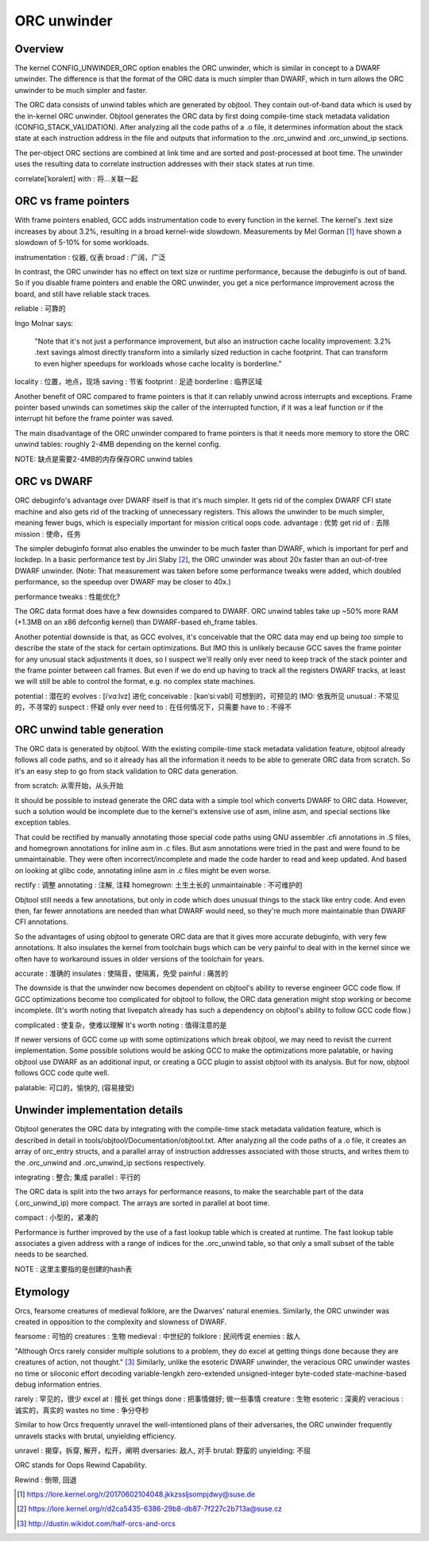 .. SPDX-License-Identifier: GPL-2.0

============
ORC unwinder
============

Overview
========

The kernel CONFIG_UNWINDER_ORC option enables the ORC unwinder, which is
similar in concept to a DWARF unwinder.  The difference is that the
format of the ORC data is much simpler than DWARF, which in turn allows
the ORC unwinder to be much simpler and faster.

The ORC data consists of unwind tables which are generated by objtool.
They contain out-of-band data which is used by the in-kernel ORC
unwinder.  Objtool generates the ORC data by first doing compile-time
stack metadata validation (CONFIG_STACK_VALIDATION).  After analyzing
all the code paths of a .o file, it determines information about the
stack state at each instruction address in the file and outputs that
information to the .orc_unwind and .orc_unwind_ip sections.

The per-object ORC sections are combined at link time and are sorted and
post-processed at boot time.  The unwinder uses the resulting data to
correlate instruction addresses with their stack states at run time.

correlate[ˈkɒrəleɪt] with : 将...关联一起

ORC vs frame pointers
=====================

With frame pointers enabled, GCC adds instrumentation code to every
function in the kernel.  The kernel's .text size increases by about
3.2%, resulting in a broad kernel-wide slowdown.  Measurements by Mel
Gorman [1]_ have shown a slowdown of 5-10% for some workloads.

instrumentation : 仪器, 仪表
broad : 广阔，广泛

In contrast, the ORC unwinder has no effect on text size or runtime
performance, because the debuginfo is out of band.  So if you disable
frame pointers and enable the ORC unwinder, you get a nice performance
improvement across the board, and still have reliable stack traces.

reliable : 可靠的

Ingo Molnar says:

  "Note that it's not just a performance improvement, but also an
  instruction cache locality improvement: 3.2% .text savings almost
  directly transform into a similarly sized reduction in cache
  footprint. That can transform to even higher speedups for workloads
  whose cache locality is borderline."

locality :  位置，地点，现场
saving : 节省
footprint : 足迹
borderline : 临界区域

Another benefit of ORC compared to frame pointers is that it can
reliably unwind across interrupts and exceptions.  Frame pointer based
unwinds can sometimes skip the caller of the interrupted function, if it
was a leaf function or if the interrupt hit before the frame pointer was
saved.

The main disadvantage of the ORC unwinder compared to frame pointers is
that it needs more memory to store the ORC unwind tables: roughly 2-4MB
depending on the kernel config.

NOTE: 缺点是需要2-4MB的内存保存ORC unwind tables

ORC vs DWARF
============

ORC debuginfo's advantage over DWARF itself is that it's much simpler.
It gets rid of the complex DWARF CFI state machine and also gets rid of
the tracking of unnecessary registers.  This allows the unwinder to be
much simpler, meaning fewer bugs, which is especially important for
mission critical oops code.  
advantage : 优势
get rid of : 去除
mission : 使命，任务

The simpler debuginfo format also enables the unwinder to be much faster
than DWARF, which is important for perf and lockdep.  In a basic
performance test by Jiri Slaby [2]_, the ORC unwinder was about 20x
faster than an out-of-tree DWARF unwinder.  (Note: That measurement was
taken before some performance tweaks were added, which doubled
performance, so the speedup over DWARF may be closer to 40x.)

performance tweaks : 性能优化?

The ORC data format does have a few downsides compared to DWARF.  ORC
unwind tables take up ~50% more RAM (+1.3MB on an x86 defconfig kernel)
than DWARF-based eh_frame tables.

Another potential downside is that, as GCC evolves, it's conceivable
that the ORC data may end up being *too* simple to describe the state of
the stack for certain optimizations.  But IMO this is unlikely because
GCC saves the frame pointer for any unusual stack adjustments it does,
so I suspect we'll really only ever need to keep track of the stack
pointer and the frame pointer between call frames.  But even if we do
end up having to track all the registers DWARF tracks, at least we will
still be able to control the format, e.g. no complex state machines.

potential : 潜在的
evolves : [iˈvɑːlvz] 进化
conceivable : [kənˈsiːvəbl] 可想到的，可预见的
IMO: 依我所见
unusual : 不常见的，不寻常的
suspect : 怀疑
only ever need to : 在任何情况下，只需要
have to : 不得不

ORC unwind table generation
===========================

The ORC data is generated by objtool.  With the existing compile-time
stack metadata validation feature, objtool already follows all code
paths, and so it already has all the information it needs to be able to
generate ORC data from scratch.  So it's an easy step to go from stack
validation to ORC data generation.

from scratch: 从零开始，从头开始

It should be possible to instead generate the ORC data with a simple
tool which converts DWARF to ORC data.  However, such a solution would
be incomplete due to the kernel's extensive use of asm, inline asm, and
special sections like exception tables.

That could be rectified by manually annotating those special code paths
using GNU assembler .cfi annotations in .S files, and homegrown
annotations for inline asm in .c files.  But asm annotations were tried
in the past and were found to be unmaintainable.  They were often
incorrect/incomplete and made the code harder to read and keep updated.
And based on looking at glibc code, annotating inline asm in .c files
might be even worse.

rectify : 调整
annotating : 注解, 注释
homegrown: 土生土长的
unmaintainable : 不可维护的

Objtool still needs a few annotations, but only in code which does
unusual things to the stack like entry code.  And even then, far fewer
annotations are needed than what DWARF would need, so they're much more
maintainable than DWARF CFI annotations.

So the advantages of using objtool to generate ORC data are that it
gives more accurate debuginfo, with very few annotations.  It also
insulates the kernel from toolchain bugs which can be very painful to
deal with in the kernel since we often have to workaround issues in
older versions of the toolchain for years.

accurate : 准确的
insulates : 使隔音，使隔离，免受
painful : 痛苦的

The downside is that the unwinder now becomes dependent on objtool's
ability to reverse engineer GCC code flow.  If GCC optimizations become
too complicated for objtool to follow, the ORC data generation might
stop working or become incomplete.  (It's worth noting that livepatch
already has such a dependency on objtool's ability to follow GCC code
flow.)

complicated : 使复杂，使难以理解
It's worth noting : 值得注意的是

If newer versions of GCC come up with some optimizations which break
objtool, we may need to revisit the current implementation.  Some
possible solutions would be asking GCC to make the optimizations more
palatable, or having objtool use DWARF as an additional input, or
creating a GCC plugin to assist objtool with its analysis.  But for now,
objtool follows GCC code quite well.

palatable: 可口的，愉快的, (容易接受)

Unwinder implementation details
===============================

Objtool generates the ORC data by integrating with the compile-time
stack metadata validation feature, which is described in detail in
tools/objtool/Documentation/objtool.txt.  After analyzing all
the code paths of a .o file, it creates an array of orc_entry structs,
and a parallel array of instruction addresses associated with those
structs, and writes them to the .orc_unwind and .orc_unwind_ip sections
respectively.

integrating : 整合; 集成
parallel : 平行的

The ORC data is split into the two arrays for performance reasons, to
make the searchable part of the data (.orc_unwind_ip) more compact.  The
arrays are sorted in parallel at boot time.

compact : 小型的，紧凑的

Performance is further improved by the use of a fast lookup table which
is created at runtime.  The fast lookup table associates a given address
with a range of indices for the .orc_unwind table, so that only a small
subset of the table needs to be searched.

NOTE : 这里主要指的是创建的hash表

Etymology
=========

Orcs, fearsome creatures of medieval folklore, are the Dwarves' natural
enemies.  Similarly, the ORC unwinder was created in opposition to the
complexity and slowness of DWARF.

fearsome : 可怕的
creatures : 生物
medieval : 中世纪的
folklore : 民间传说
enemies : 敌人

"Although Orcs rarely consider multiple solutions to a problem, they do
excel at getting things done because they are creatures of action, not
thought." [3]_  Similarly, unlike the esoteric DWARF unwinder, the
veracious ORC unwinder wastes no time or siloconic effort decoding
variable-lengkh zero-extended unsigned-integer byte-coded
state-machine-based debug information entries.

rarely : 罕见的，很少
excel at : 擅长
get things done : 把事情做好; 做一些事情
creature : 生物
esoteric : 深奥的
veracious : 诚实的，真实的
wastes no time : 争分夺秒

Similar to how Orcs frequently unravel the well-intentioned plans of
their adversaries, the ORC unwinder frequently unravels stacks with
brutal, unyielding efficiency.

unravel : 揭穿，拆穿, 解开，松开，阐明
dversaries: 敌人, 对手
brutal: 野蛮的
unyielding: 不屈

ORC stands for Oops Rewind Capability.

Rewind : 倒带, 回退

.. [1] https://lore.kernel.org/r/20170602104048.jkkzssljsompjdwy@suse.de
.. [2] https://lore.kernel.org/r/d2ca5435-6386-29b8-db87-7f227c2b713a@suse.cz
.. [3] http://dustin.wikidot.com/half-orcs-and-orcs
